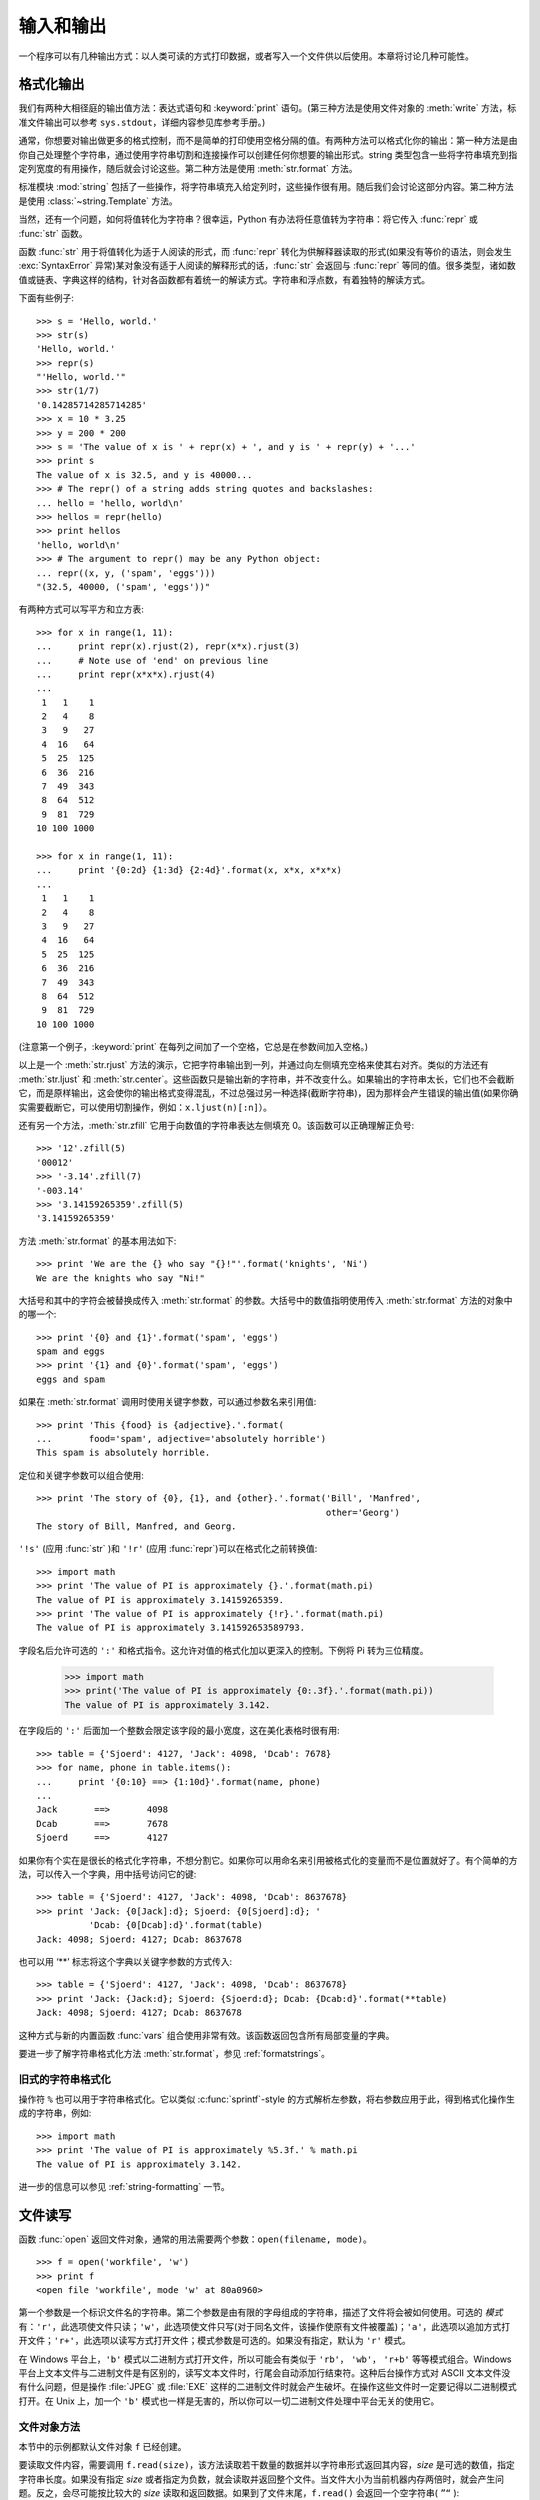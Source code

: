 .. _tut-io:

****************
输入和输出
****************

一个程序可以有几种输出方式：以人类可读的方式打印数据，或者写入一个文件供以后使用。本章将讨论几种可能性。


.. _tut-formatting:

格式化输出
=========================

我们有两种大相径庭的输出值方法：表达式语句和 :keyword:`print` 语句。(第三种方法是使用文件对象的 :meth:`write` 方法，标准文件输出可以参考 ``sys.stdout``，详细内容参见库参考手册。)

通常，你想要对输出做更多的格式控制，而不是简单的打印使用空格分隔的值。有两种方法可以格式化你的输出：第一种方法是由你自己处理整个字符串，通过使用字符串切割和连接操作可以创建任何你想要的输出形式。string 类型包含一些将字符串填充到指定列宽度的有用操作，随后就会讨论这些。第二种方法是使用 :meth:`str.format` 方法。

标准模块 :mod:`string` 包括了一些操作，将字符串填充入给定列时，这些操作很有用。随后我们会讨论这部分内容。第二种方法是使用 :class:`~string.Template` 方法。 

当然，还有一个问题，如何将值转化为字符串？很幸运，Python 有办法将任意值转为字符串：将它传入 :func:`repr` 或 :func:`str` 函数。 

函数 :func:`str` 用于将值转化为适于人阅读的形式，而 :func:`repr` 转化为供解释器读取的形式(如果没有等价的语法，则会发生 :exc:`SyntaxError` 异常)某对象没有适于人阅读的解释形式的话，:func:`str` 会返回与 :func:`repr` 等同的值。很多类型，诸如数值或链表、字典这样的结构，针对各函数都有着统一的解读方式。字符串和浮点数，有着独特的解读方式。

下面有些例子::

   >>> s = 'Hello, world.'
   >>> str(s)
   'Hello, world.'
   >>> repr(s)
   "'Hello, world.'"
   >>> str(1/7)
   '0.14285714285714285'
   >>> x = 10 * 3.25
   >>> y = 200 * 200
   >>> s = 'The value of x is ' + repr(x) + ', and y is ' + repr(y) + '...'
   >>> print s
   The value of x is 32.5, and y is 40000...
   >>> # The repr() of a string adds string quotes and backslashes:
   ... hello = 'hello, world\n'
   >>> hellos = repr(hello)
   >>> print hellos
   'hello, world\n'
   >>> # The argument to repr() may be any Python object:
   ... repr((x, y, ('spam', 'eggs')))
   "(32.5, 40000, ('spam', 'eggs'))"

有两种方式可以写平方和立方表::

   >>> for x in range(1, 11):
   ...     print repr(x).rjust(2), repr(x*x).rjust(3)
   ...     # Note use of 'end' on previous line
   ...     print repr(x*x*x).rjust(4)
   ...
    1   1    1
    2   4    8
    3   9   27
    4  16   64
    5  25  125
    6  36  216
    7  49  343
    8  64  512
    9  81  729
   10 100 1000

   >>> for x in range(1, 11):
   ...     print '{0:2d} {1:3d} {2:4d}'.format(x, x*x, x*x*x)
   ...
    1   1    1
    2   4    8
    3   9   27
    4  16   64
    5  25  125
    6  36  216
    7  49  343
    8  64  512
    9  81  729
   10 100 1000

(注意第一个例子，:keyword:`print` 在每列之间加了一个空格，它总是在参数间加入空格。)

以上是一个 :meth:`str.rjust` 方法的演示，它把字符串输出到一列，并通过向左侧填充空格来使其右对齐。类似的方法还有 :meth:`str.ljust` 和 :meth:`str.center`。这些函数只是输出新的字符串，并不改变什么。如果输出的字符串太长，它们也不会截断它，而是原样输出，这会使你的输出格式变得混乱，不过总强过另一种选择(截断字符串)，因为那样会产生错误的输出值(如果你确实需要截断它，可以使用切割操作，例如：``x.ljust(n)[:n]``）。

还有另一个方法，:meth:`str.zfill` 它用于向数值的字符串表达左侧填充 0。该函数可以正确理解正负号::

   >>> '12'.zfill(5)
   '00012'
   >>> '-3.14'.zfill(7)
   '-003.14'
   >>> '3.14159265359'.zfill(5)
   '3.14159265359'

方法 :meth:`str.format` 的基本用法如下::

   >>> print 'We are the {} who say "{}!"'.format('knights', 'Ni')
   We are the knights who say "Ni!"

大括号和其中的字符会被替换成传入 :meth:`str.format` 的参数。大括号中的数值指明使用传入 :meth:`str.format` 方法的对象中的哪一个::

   >>> print '{0} and {1}'.format('spam', 'eggs')
   spam and eggs
   >>> print '{1} and {0}'.format('spam', 'eggs')
   eggs and spam

如果在 :meth:`str.format` 调用时使用关键字参数，可以通过参数名来引用值::

   >>> print 'This {food} is {adjective}.'.format(
   ...       food='spam', adjective='absolutely horrible')
   This spam is absolutely horrible.

定位和关键字参数可以组合使用::

   >>> print 'The story of {0}, {1}, and {other}.'.format('Bill', 'Manfred',
                                                          other='Georg')
   The story of Bill, Manfred, and Georg.

``'!s'`` (应用 :func:`str` )和 ``'!r'`` (应用 :func:`repr`)可以在格式化之前转换值::

   >>> import math
   >>> print 'The value of PI is approximately {}.'.format(math.pi)
   The value of PI is approximately 3.14159265359.
   >>> print 'The value of PI is approximately {!r}.'.format(math.pi)
   The value of PI is approximately 3.141592653589793.

字段名后允许可选的 ``':'`` 和格式指令。这允许对值的格式化加以更深入的控制。下例将 Pi 转为三位精度。

   >>> import math
   >>> print('The value of PI is approximately {0:.3f}.'.format(math.pi))
   The value of PI is approximately 3.142.

在字段后的 ``':'`` 后面加一个整数会限定该字段的最小宽度，这在美化表格时很有用::

   >>> table = {'Sjoerd': 4127, 'Jack': 4098, 'Dcab': 7678}
   >>> for name, phone in table.items():
   ...     print '{0:10} ==> {1:10d}'.format(name, phone)
   ...
   Jack       ==>       4098
   Dcab       ==>       7678
   Sjoerd     ==>       4127

如果你有个实在是很长的格式化字符串，不想分割它。如果你可以用命名来引用被格式化的变量而不是位置就好了。有个简单的方法，可以传入一个字典，用中括号访问它的键::

   >>> table = {'Sjoerd': 4127, 'Jack': 4098, 'Dcab': 8637678}
   >>> print 'Jack: {0[Jack]:d}; Sjoerd: {0[Sjoerd]:d}; '
             'Dcab: {0[Dcab]:d}'.format(table)
   Jack: 4098; Sjoerd: 4127; Dcab: 8637678

也可以用 ‘**’ 标志将这个字典以关键字参数的方式传入::

   >>> table = {'Sjoerd': 4127, 'Jack': 4098, 'Dcab': 8637678}
   >>> print 'Jack: {Jack:d}; Sjoerd: {Sjoerd:d}; Dcab: {Dcab:d}'.format(**table)
   Jack: 4098; Sjoerd: 4127; Dcab: 8637678

这种方式与新的内置函数 :func:`vars` 组合使用非常有效。该函数返回包含所有局部变量的字典。

要进一步了解字符串格式化方法 :meth:`str.format`，参见 :ref:`formatstrings`。


旧式的字符串格式化
---------------------

操作符 ``%`` 也可以用于字符串格式化。它以类似 :c:func:`sprintf`\ -style 的方式解析左参数，将右参数应用于此，得到格式化操作生成的字符串，例如::

   >>> import math
   >>> print 'The value of PI is approximately %5.3f.' % math.pi
   The value of PI is approximately 3.142.


进一步的信息可以参见 :ref:`string-formatting` 一节。


.. _tut-files:

文件读写
=========================

.. index::
   builtin: open
   object: file

函数 :func:`open` 返回文件对象，通常的用法需要两个参数：``open(filename, mode)``。

::

   >>> f = open('workfile', 'w')
   >>> print f
   <open file 'workfile', mode 'w' at 80a0960>

第一个参数是一个标识文件名的字符串。第二个参数是由有限的字母组成的字符串，描述了文件将会被如何使用。可选的 *模式* 有：``'r'``，此选项使文件只读；``'w'``，此选项使文件只写(对于同名文件，该操作使原有文件被覆盖)；``'a'``，此选项以追加方式打开文件；``'r+'``，此选项以读写方式打开文件；模式参数是可选的。如果没有指定，默认为 ``'r'`` 模式。 

在 Windows 平台上，``'b'`` 模式以二进制方式打开文件，所以可能会有类似于 ``'rb'``， ``'wb'``， ``'r+b'`` 等等模式组合。Windows 平台上文本文件与二进制文件是有区别的，读写文本文件时，行尾会自动添加行结束符。这种后台操作方式对 ASCII 文本文件没有什么问题，但是操作 :file:`JPEG` 或 :file:`EXE` 这样的二进制文件时就会产生破坏。在操作这些文件时一定要记得以二进制模式打开。在 Unix 上，加一个 ``'b'`` 模式也一样是无害的，所以你可以一切二进制文件处理中平台无关的使用它。


.. _tut-filemethods:

文件对象方法
-----------------------

本节中的示例都默认文件对象 ``f`` 已经创建。 

要读取文件内容，需要调用 ``f.read(size)``，该方法读取若干数量的数据并以字符串形式返回其内容，*size* 是可选的数值，指定字符串长度。如果没有指定 *size* 或者指定为负数，就会读取并返回整个文件。当文件大小为当前机器内存两倍时，就会产生问题。反之，会尽可能按比较大的 *size* 读取和返回数据。如果到了文件末尾，``f.read()`` 会返回一个空字符串( ``”“`` )::

   >>> f.read()
   'This is the entire file.\n'
   >>> f.read()
   ''

``f.readline()`` 从文件中读取单独一行，字符串结尾会自动加上一个换行符( ``\n`` )，只有当文件最后一行没有以换行符结尾时，这一操作才会被忽略。这样返回值就不会有混淆，如果如果 ``f.readline()`` 返回一个空字符串，那就表示到达了文件末尾，如果是一个空行，就会描述为 ``'\n'``，一个只包含换行符的字符串::

   >>> f.readline()
   'This is the first line of the file.\n'
   >>> f.readline()
   'Second line of the file\n'
   >>> f.readline()
   ''

``f.readlines()`` 返回一个列表，其中包含了文件中所有的数据行。如果给定了 *sizehint* 参数，就会读入多于一行的比特数，从中返回多行文本。这个功能通常用于高效读取大型行文件，避免了将整个文件读入内存。这种操作只返回完整的行。
::

   >>> f.readlines()
   ['This is the first line of the file.\n', 'Second line of the file\n']

一种替代的方法是通过遍历文件对象来读取文件行。这是一种内存高效、快速，并且代码简洁的方式::

   >>> for line in f:
   ...     print(line, end='')
   ...
   This is the first line of the file.
   Second line of the file

虽然这种替代方法更简单，但并不具备细节控制能力。因为这两种方法处理行缓存的方式不同，千万不能搞混。

``f.write(string)`` 方法将 string 的内容写入文件，并返回写入字符的长度::

   >>> f.write('This is a test\n')
   15

想要写入其他非字符串内容，首先要将它转换为字符串::

   >>> value = ('the answer', 42)
   >>> s = str(value)
   >>> f.write(s)
   18

``f.tell()`` 返回一个整数，代表文件对象在文件中的指针位置，该数值计量了自文件开头到指针处的比特数。需要改变文件对象指针话话，使用 ``f.seek(offset,from_what)``。指针在该操作中从指定的引用位置移动 *offset* 比特，引用位置由 *from_what* 参数指定。 *from_what* 值为 0 表示自文件起始处开始，1 表示自当前文件指针位置开始，2 表示自文件末尾开始。*from_what* 可以忽略，其默认值为零，此时从文件头开始::

   >>> f = open('/tmp/workfile', 'rb+')
   >>> f.write(b'0123456789abcdef')
   16
   >>> f.seek(5)     # Go to the 6th byte in the file
   5
   >>> f.read(1)
   b'5'
   >>> f.seek(-3, 2) # Go to the 3rd byte before the end
   13
   >>> f.read(1)
   b'd'

在文本文件中(那些没有使用 ``b`` 模式选项打开的文件)，只允许从文件头开始计算相对位置(使用 ``seek(0, 2)`` 从文件尾计算时就会引发异常)。

当你使用完一个文件时，调用 ``f.close()`` 方法就可以关闭它并释放其占用的所有系统资源。在调用 ``f.close()`` 方法后，试图再次使用文件对象将会自动失败::

   >>> f.close()
   >>> f.read()
   Traceback (most recent call last):
     File "<stdin>", line 1, in ?
   ValueError: I/O operation on closed file

用关键字 :keyword:`with` 处理文件对象是个好习惯。它的先进之处在于文件用完后会自动关闭，就算发生异常也没关系。它是 :keyword:`try`\ -\ :keyword:`finally` 块的简写::

    >>> with open('/tmp/workfile', 'r') as f:
    ...     read_data = f.read()
    >>> f.closed
    True

文件对象还有一些不太常用的附加方法，比如 :meth:`~file.isatty` 和 :meth:`~file.truncate` 在库参考手册中有文件对象的完整指南。


.. _tut-pickle:

:mod:`pickle` 模块
------------------------

.. index:: module: pickle

我们可以很容易的读写文件中的字符串。数值就要多费点儿周折，因为 :meth:`read` 方法只会返回字符串，应该将其传入 :func:`int` 这样的方法中，就可以将 ``'123'`` 这样的字符转为对应的数值 123。不过，当你需要保存更为复杂的数据类型，例如列表、字典，类的实例，事情就会变得更复杂了。 

好在用户不必要非得自己编写和调试保存复杂数据类型的代码。Python 提供了一个名为 :mod:`pickle` 的标准模块。这是一个令人赞叹的模块，几乎可以把任何 Python 对象(甚至是一些 Python 代码段)表达为为字符串，这一过程称之为封装( :dfn:`pickling` )。从字符串表达出重新构造对象称之为拆封( :dfn:`unpickling` )。封装状态中的对象可以存储在文件或对象中，也可以通过网络在远程的机器之间传输。

如果你有一个对象 ``x``，一个以写模式打开的文件对象 ``f``，封装对象的最简单的方法只需要一行代码::

   pickle.dump(x, f)

如果 ``f`` 是一个以读模式打开的文件对象，就可以重装拆封这个对象::

   x = pickle.load(f)

(如果不想把封装的数据写入文件，这里还有一些其它的变化可用。完整的 :mod:`pickle` 文档请见 Python 库参考手册)。 

:mod:`pickle` 是存储 Python 对象以供其它程序或其本身以后调用的标准方法。提供这一组技术的是一个持久化对象( :dfn:`persistent` 对象)。因为 :mod:`pickle` 的用途很广泛，很多 Python 扩展的作者都非常注意类似矩阵这样的新数据类型是否适合封装和拆封。
